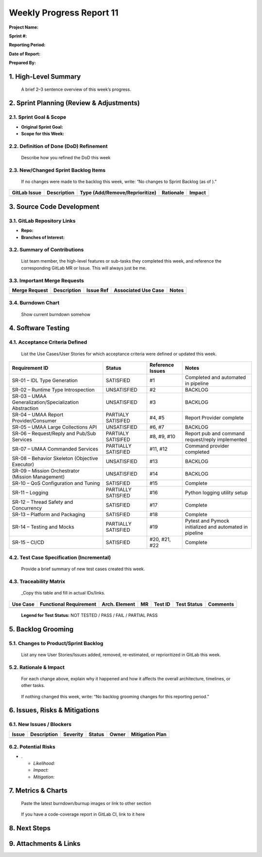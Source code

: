 Weekly Progress Report 11
=========================

**Project Name:**

**Sprint #:**

**Reporting Period:**

**Date of Report:**

**Prepared By:**

1. High-Level Summary
---------------------

   A brief 2–3 sentence overview of this week’s progress.

2. Sprint Planning (Review & Adjustments)
-----------------------------------------

2.1. Sprint Goal & Scope
~~~~~~~~~~~~~~~~~~~~~~~~

- **Original Sprint Goal:**
- **Scope for this Week:**

2.2. Definition of Done (DoD) Refinement
~~~~~~~~~~~~~~~~~~~~~~~~~~~~~~~~~~~~~~~~

   Describe how you refined the DoD this week

2.3. New/Changed Sprint Backlog Items
~~~~~~~~~~~~~~~~~~~~~~~~~~~~~~~~~~~~~

   If no changes were made to the backlog this week, write: “No changes
   to Sprint Backlog (as of ).”

+-------------+-------------+---------------------------+-------------+-------------+
| GitLab      | Description | Type                      | Rationale   | Impact      |
| Issue       |             | (Add/Remove/Reprioritize) |             |             |
+=============+=============+===========================+=============+=============+
|             |             |                           |             |             |
+-------------+-------------+---------------------------+-------------+-------------+

3. Source Code Development
--------------------------

3.1. GitLab Repository Links
~~~~~~~~~~~~~~~~~~~~~~~~~~~~

- **Repo:**
- **Branches of Interest:**

3.2. Summary of Contributions
~~~~~~~~~~~~~~~~~~~~~~~~~~~~~

   List team member, the high-level features or sub-tasks they completed
   this week, and reference the corresponding GitLab MR or Issue. This
   will always just be me.

3.3. Important Merge Requests
~~~~~~~~~~~~~~~~~~~~~~~~~~~~~

+-------------+-------------+-------------+-------------+-------------+
| Merge       | Description | Issue Ref   | Associated  | Notes       |
| Request     |             |             | Use Case    |             |
+=============+=============+=============+=============+=============+
|             |             |             |             |             |
+-------------+-------------+-------------+-------------+-------------+

3.4. Burndown Chart
~~~~~~~~~~~~~~~~~~~

   Show current burndown somehow

4. Software Testing
-------------------

4.1. Acceptance Criteria Defined
~~~~~~~~~~~~~~~~~~~~~~~~~~~~~~~~

   List the Use Cases/User Stories for which acceptance criteria were
   defined or updated this week.

+-------------------------------+-------------------+-----------+---------------------------+
| Requirement ID                | Status            | Reference | Notes                     |
|                               |                   | Issues    |                           |
+===============================+===================+===========+===========================+
| SR-01 – IDL Type Generation   | SATISFIED         | #1        | Completed and automated   |
|                               |                   |           | in pipeline               |
+-------------------------------+-------------------+-----------+---------------------------+
| SR-02 – Runtime Type          | UNSATISFIED       | #2        | BACKLOG                   |
| Introspection                 |                   |           |                           |
+-------------------------------+-------------------+-----------+---------------------------+
| SR-03 – UMAA                  | UNSATISFIED       | #3        | BACKLOG                   |
| Generalization/Specialization |                   |           |                           |
| Abstraction                   |                   |           |                           |
+-------------------------------+-------------------+-----------+---------------------------+
| SR-04 – UMAA Report           | PARTIALY          | #4, #5    | Report Provider complete  |
| Provider/Consumer             | SATISIFED         |           |                           |
+-------------------------------+-------------------+-----------+---------------------------+
| SR-05 – UMAA Large            | UNSATISFIED       | #6, #7    | BACKLOG                   |
| Collections API               |                   |           |                           |
+-------------------------------+-------------------+-----------+---------------------------+
| SR-06 – Request/Reply and     | PARTIALY          | #8, #9,   | Report pub and command    |
| Pub/Sub Services              | SATISIFED         | #10       | request/reply implemented |
+-------------------------------+-------------------+-----------+---------------------------+
| SR-07 – UMAA Commanded        | PARTIALLY         | #11, #12  | Command provider          |
| Services                      | SATISFIED         |           | completed                 |
+-------------------------------+-------------------+-----------+---------------------------+
| SR-08 – Behavior Skeleton     | UNSATISFIED       | #13       | BACKLOG                   |
| (Objective Executor)          |                   |           |                           |
+-------------------------------+-------------------+-----------+---------------------------+
| SR-09 – Mission Orchestrator  | UNSATISFIED       | #14       | BACKLOG                   |
| (Mission Management)          |                   |           |                           |
+-------------------------------+-------------------+-----------+---------------------------+
| SR-10 – QoS Configuration and | SATISFIED         | #15       | Complete                  |
| Tuning                        |                   |           |                           |
+-------------------------------+-------------------+-----------+---------------------------+
| SR-11 – Logging               | PARTIALLY         | #16       | Python logging utility    |
|                               | SATISFIED         |           | setup                     |
+-------------------------------+-------------------+-----------+---------------------------+
| SR-12 – Thread Safety and     | SATISFIED         | #17       | Complete                  |
| Concurrency                   |                   |           |                           |
+-------------------------------+-------------------+-----------+---------------------------+
| SR-13 – Platform and          | SATISFIED         | #18       | Complete                  |
| Packaging                     |                   |           |                           |
+-------------------------------+-------------------+-----------+---------------------------+
| SR-14 – Testing and Mocks     | PARTIALLY         | #19       | Pytest and Pymock         |
|                               | SATISFIED         |           | initialized and automated |
|                               |                   |           | in pipeline               |
+-------------------------------+-------------------+-----------+---------------------------+
| SR-15 – CI/CD                 | SATISFIED         | #20, #21, | Complete                  |
|                               |                   | #22       |                           |
+-------------------------------+-------------------+-----------+---------------------------+

4.2. Test Case Specification (Incremental)
~~~~~~~~~~~~~~~~~~~~~~~~~~~~~~~~~~~~~~~~~~

   Provide a brief summary of new test cases created this week.

4.3. Traceability Matrix
~~~~~~~~~~~~~~~~~~~~~~~~

   \_Copy this table and fill in actual IDs/links.

+---------+-------------+---------+---------+---------+---------+----------+
| Use     | Functional  | Arch.   | MR      | Test ID | Test    | Comments |
| Case    | Requirement | Element |         |         | Status  |          |
+=========+=============+=========+=========+=========+=========+==========+
|         |             |         |         |         |         |          |
+---------+-------------+---------+---------+---------+---------+----------+

..

   **Legend for Test Status:** NOT TESTED / PASS / FAIL / PARTIAL PASS

5. Backlog Grooming
-------------------

5.1. Changes to Product/Sprint Backlog
~~~~~~~~~~~~~~~~~~~~~~~~~~~~~~~~~~~~~~

   List any new User Stories/Issues added, removed, re-estimated, or
   reprioritized in GitLab this week.

5.2. Rationale & Impact
~~~~~~~~~~~~~~~~~~~~~~~

   For each change above, explain why it happened and how it affects the
   overall architecture, timelines, or other tasks.

..

   If nothing changed this week, write: “No backlog grooming changes for
   this reporting period.”

6. Issues, Risks & Mitigations
------------------------------

6.1. New Issues / Blockers
~~~~~~~~~~~~~~~~~~~~~~~~~~

===== =========== ======== ====== ===== ===============
Issue Description Severity Status Owner Mitigation Plan
===== =========== ======== ====== ===== ===============
\
===== =========== ======== ====== ===== ===============

6.2. Potential Risks
~~~~~~~~~~~~~~~~~~~~

- .

  - *Likelihood:*
  - *Impact:*
  - *Mitigation:*

7. Metrics & Charts
-------------------

   Paste the latest burndown/burnup images or link to other section

..

   If you have a code-coverage report in GitLab CI, link to it here

8. Next Steps
-------------

9. Attachments & Links
----------------------
